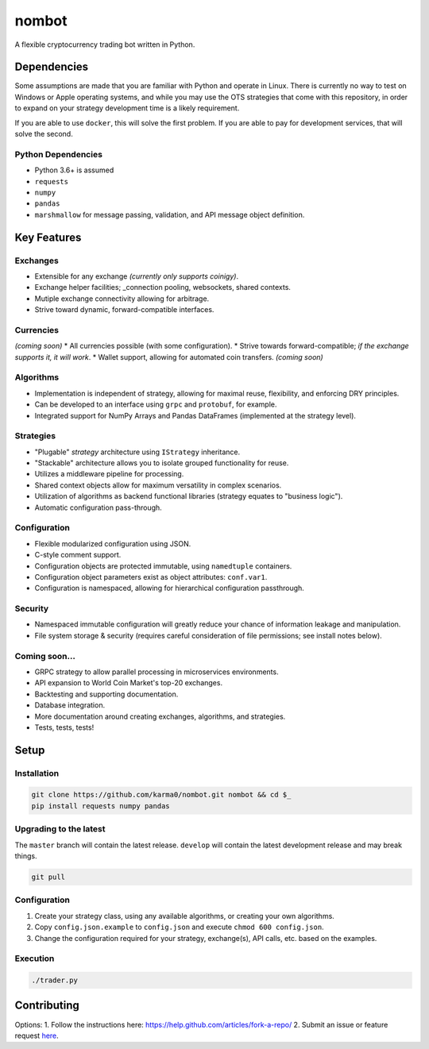nombot
======

A flexible cryptocurrency trading bot written in Python.

Dependencies
------------

Some assumptions are made that you are familiar with Python and operate
in Linux. There is currently no way to test on Windows or Apple
operating systems, and while you may use the OTS strategies that come
with this repository, in order to expand on your strategy development
time is a likely requirement.

If you are able to use ``docker``, this will solve the first problem. If
you are able to pay for development services, that will solve the
second.

Python Dependencies
~~~~~~~~~~~~~~~~~~~

-  Python 3.6+ is assumed
-  ``requests``
-  ``numpy``
-  ``pandas``
-  ``marshmallow`` for message passing, validation, and API message
   object definition.

Key Features
------------

Exchanges
~~~~~~~~~

-  Extensible for any exchange *(currently only supports coinigy)*.
-  Exchange helper facilities; \_connection pooling, websockets, shared
   contexts.
-  Mutiple exchange connectivity allowing for arbitrage.
-  Strive toward dynamic, forward-compatible interfaces.

Currencies
~~~~~~~~~~

*(coming soon)* \* All currencies possible (with some configuration). \*
Strive towards forward-compatible; *if the exchange supports it, it will
work*. \* Wallet support, allowing for automated coin transfers.
*(coming soon)*

Algorithms
~~~~~~~~~~

-  Implementation is independent of strategy, allowing for maximal
   reuse, flexibility, and enforcing DRY principles.
-  Can be developed to an interface using ``grpc`` and ``protobuf``, for
   example.
-  Integrated support for NumPy Arrays and Pandas DataFrames
   (implemented at the strategy level).

Strategies
~~~~~~~~~~

-  "Plugable" *strategy* architecture using ``IStrategy`` inheritance.
-  "Stackable" architecture allows you to isolate grouped functionality
   for reuse.
-  Utilizes a middleware pipeline for processing.
-  Shared context objects allow for maximum versatility in complex
   scenarios.
-  Utilization of algorithms as backend functional libraries (strategy
   equates to "business logic").
-  Automatic configuration pass-through.

Configuration
~~~~~~~~~~~~~

-  Flexible modularized configuration using JSON.
-  C-style comment support.
-  Configuration objects are protected immutable, using ``namedtuple``
   containers.
-  Configuration object parameters exist as object attributes:
   ``conf.var1``.
-  Configuration is namespaced, allowing for hierarchical configuration
   passthrough.

Security
~~~~~~~~

-  Namespaced immutable configuration will greatly reduce your chance of
   information leakage and manipulation.
-  File system storage & security (requires careful consideration of
   file permissions; see install notes below).

Coming soon...
~~~~~~~~~~~~~~

-  GRPC strategy to allow parallel processing in microservices
   environments.
-  API expansion to World Coin Market's top-20 exchanges.
-  Backtesting and supporting documentation.
-  Database integration.
-  More documentation around creating exchanges, algorithms, and
   strategies.
-  Tests, tests, tests!

Setup
-----

Installation
~~~~~~~~~~~~

.. code:: bash

    git clone https://github.com/karma0/nombot.git nombot && cd $_
    pip install requests numpy pandas

Upgrading to the latest
~~~~~~~~~~~~~~~~~~~~~~~

The ``master`` branch will contain the latest release. ``develop`` will
contain the latest development release and may break things.

.. code:: bash

    git pull

Configuration
~~~~~~~~~~~~~

1. Create your strategy class, using any available algorithms, or
   creating your own algorithms.
2. Copy ``config.json.example`` to ``config.json`` and execute
   ``chmod 600 config.json``.
3. Change the configuration required for your strategy, exchange(s), API
   calls, etc. based on the examples.

Execution
~~~~~~~~~

.. code:: bash

    ./trader.py

Contributing
------------

Options: 1. Follow the instructions here:
https://help.github.com/articles/fork-a-repo/ 2. Submit an issue or
feature request
`here <https://help.github.com/articles/fork-a-repo/>`__.

